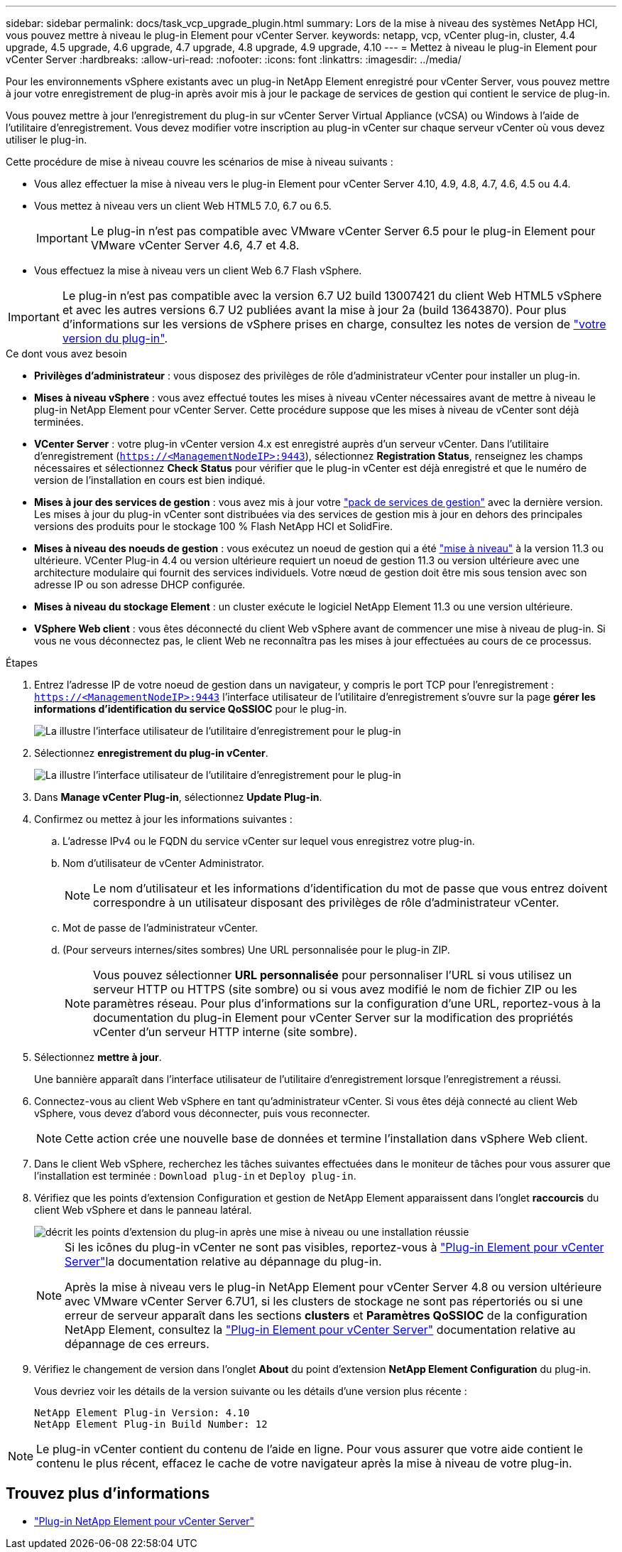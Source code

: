 ---
sidebar: sidebar 
permalink: docs/task_vcp_upgrade_plugin.html 
summary: Lors de la mise à niveau des systèmes NetApp HCI, vous pouvez mettre à niveau le plug-in Element pour vCenter Server. 
keywords: netapp, vcp, vCenter plug-in, cluster, 4.4 upgrade, 4.5 upgrade, 4.6 upgrade, 4.7 upgrade, 4.8 upgrade, 4.9 upgrade, 4.10 
---
= Mettez à niveau le plug-in Element pour vCenter Server
:hardbreaks:
:allow-uri-read: 
:nofooter: 
:icons: font
:linkattrs: 
:imagesdir: ../media/


[role="lead"]
Pour les environnements vSphere existants avec un plug-in NetApp Element enregistré pour vCenter Server, vous pouvez mettre à jour votre enregistrement de plug-in après avoir mis à jour le package de services de gestion qui contient le service de plug-in.

Vous pouvez mettre à jour l'enregistrement du plug-in sur vCenter Server Virtual Appliance (vCSA) ou Windows à l'aide de l'utilitaire d'enregistrement. Vous devez modifier votre inscription au plug-in vCenter sur chaque serveur vCenter où vous devez utiliser le plug-in.

Cette procédure de mise à niveau couvre les scénarios de mise à niveau suivants :

* Vous allez effectuer la mise à niveau vers le plug-in Element pour vCenter Server 4.10, 4.9, 4.8, 4.7, 4.6, 4.5 ou 4.4.
* Vous mettez à niveau vers un client Web HTML5 7.0, 6.7 ou 6.5.
+

IMPORTANT: Le plug-in n'est pas compatible avec VMware vCenter Server 6.5 pour le plug-in Element pour VMware vCenter Server 4.6, 4.7 et 4.8.

* Vous effectuez la mise à niveau vers un client Web 6.7 Flash vSphere.



IMPORTANT: Le plug-in n'est pas compatible avec la version 6.7 U2 build 13007421 du client Web HTML5 vSphere et avec les autres versions 6.7 U2 publiées avant la mise à jour 2a (build 13643870). Pour plus d'informations sur les versions de vSphere prises en charge, consultez les notes de version de https://docs.netapp.com/us-en/vcp/rn_relatedrn_vcp.html#netapp-element-plug-in-for-vcenter-server["votre version du plug-in"^].

.Ce dont vous avez besoin
* *Privilèges d'administrateur* : vous disposez des privilèges de rôle d'administrateur vCenter pour installer un plug-in.
* *Mises à niveau vSphere* : vous avez effectué toutes les mises à niveau vCenter nécessaires avant de mettre à niveau le plug-in NetApp Element pour vCenter Server. Cette procédure suppose que les mises à niveau de vCenter sont déjà terminées.
* *VCenter Server* : votre plug-in vCenter version 4.x est enregistré auprès d'un serveur vCenter. Dans l'utilitaire d'enregistrement (`https://<ManagementNodeIP>:9443`), sélectionnez *Registration Status*, renseignez les champs nécessaires et sélectionnez *Check Status* pour vérifier que le plug-in vCenter est déjà enregistré et que le numéro de version de l'installation en cours est bien indiqué.
* *Mises à jour des services de gestion* : vous avez mis à jour votre https://mysupport.netapp.com/site/products/all/details/mgmtservices/downloads-tab["pack de services de gestion"^] avec la dernière version. Les mises à jour du plug-in vCenter sont distribuées via des services de gestion mis à jour en dehors des principales versions des produits pour le stockage 100 % Flash NetApp HCI et SolidFire.
* *Mises à niveau des noeuds de gestion* : vous exécutez un noeud de gestion qui a été link:task_hcc_upgrade_management_node.html["mise à niveau"] à la version 11.3 ou ultérieure. VCenter Plug-in 4.4 ou version ultérieure requiert un noeud de gestion 11.3 ou version ultérieure avec une architecture modulaire qui fournit des services individuels. Votre nœud de gestion doit être mis sous tension avec son adresse IP ou son adresse DHCP configurée.
* *Mises à niveau du stockage Element* : un cluster exécute le logiciel NetApp Element 11.3 ou une version ultérieure.
* *VSphere Web client* : vous êtes déconnecté du client Web vSphere avant de commencer une mise à niveau de plug-in. Si vous ne vous déconnectez pas, le client Web ne reconnaîtra pas les mises à jour effectuées au cours de ce processus.


.Étapes
. Entrez l'adresse IP de votre noeud de gestion dans un navigateur, y compris le port TCP pour l'enregistrement :
`https://<ManagementNodeIP>:9443` l'interface utilisateur de l'utilitaire d'enregistrement s'ouvre sur la page *gérer les informations d'identification du service QoSSIOC* pour le plug-in.
+
image::vcp_registration_utility_ui_qossioc.png[La illustre l'interface utilisateur de l'utilitaire d'enregistrement pour le plug-in]

. Sélectionnez *enregistrement du plug-in vCenter*.
+
image::vcp_registration_utility_ui.png[La illustre l'interface utilisateur de l'utilitaire d'enregistrement pour le plug-in]

. Dans *Manage vCenter Plug-in*, sélectionnez *Update Plug-in*.
. Confirmez ou mettez à jour les informations suivantes :
+
.. L'adresse IPv4 ou le FQDN du service vCenter sur lequel vous enregistrez votre plug-in.
.. Nom d'utilisateur de vCenter Administrator.
+

NOTE: Le nom d'utilisateur et les informations d'identification du mot de passe que vous entrez doivent correspondre à un utilisateur disposant des privilèges de rôle d'administrateur vCenter.

.. Mot de passe de l'administrateur vCenter.
.. (Pour serveurs internes/sites sombres) Une URL personnalisée pour le plug-in ZIP.
+

NOTE: Vous pouvez sélectionner *URL personnalisée* pour personnaliser l'URL si vous utilisez un serveur HTTP ou HTTPS (site sombre) ou si vous avez modifié le nom de fichier ZIP ou les paramètres réseau. Pour plus d'informations sur la configuration d'une URL, reportez-vous à la documentation du plug-in Element pour vCenter Server sur la modification des propriétés vCenter d'un serveur HTTP interne (site sombre).



. Sélectionnez *mettre à jour*.
+
Une bannière apparaît dans l'interface utilisateur de l'utilitaire d'enregistrement lorsque l'enregistrement a réussi.

. Connectez-vous au client Web vSphere en tant qu'administrateur vCenter. Si vous êtes déjà connecté au client Web vSphere, vous devez d'abord vous déconnecter, puis vous reconnecter.
+

NOTE: Cette action crée une nouvelle base de données et termine l'installation dans vSphere Web client.

. Dans le client Web vSphere, recherchez les tâches suivantes effectuées dans le moniteur de tâches pour vous assurer que l'installation est terminée : `Download plug-in` et `Deploy plug-in`.
. Vérifiez que les points d'extension Configuration et gestion de NetApp Element apparaissent dans l'onglet *raccourcis* du client Web vSphere et dans le panneau latéral.
+
image::vcp_shortcuts_page_accessing_plugin.png[décrit les points d'extension du plug-in après une mise à niveau ou une installation réussie]

+
[NOTE]
====
Si les icônes du plug-in vCenter ne sont pas visibles, reportez-vous à link:https://docs.netapp.com/us-en/vcp/vcp_reference_troubleshoot_vcp.html#plug-in-registration-successful-but-icons-do-not-appear-in-web-client["Plug-in Element pour vCenter Server"^]la documentation relative au dépannage du plug-in.

Après la mise à niveau vers le plug-in NetApp Element pour vCenter Server 4.8 ou version ultérieure avec VMware vCenter Server 6.7U1, si les clusters de stockage ne sont pas répertoriés ou si une erreur de serveur apparaît dans les sections *clusters* et *Paramètres QoSSIOC* de la configuration NetApp Element, consultez la link:https://docs.netapp.com/us-en/vcp/vcp_reference_troubleshoot_vcp.html#error_vcp48_67u1["Plug-in Element pour vCenter Server"^] documentation relative au dépannage de ces erreurs.

====
. Vérifiez le changement de version dans l'onglet *About* du point d'extension *NetApp Element Configuration* du plug-in.
+
Vous devriez voir les détails de la version suivante ou les détails d'une version plus récente :

+
[listing]
----
NetApp Element Plug-in Version: 4.10
NetApp Element Plug-in Build Number: 12
----



NOTE: Le plug-in vCenter contient du contenu de l'aide en ligne. Pour vous assurer que votre aide contient le contenu le plus récent, effacez le cache de votre navigateur après la mise à niveau de votre plug-in.

[discrete]
== Trouvez plus d'informations

* https://docs.netapp.com/us-en/vcp/index.html["Plug-in NetApp Element pour vCenter Server"^]

